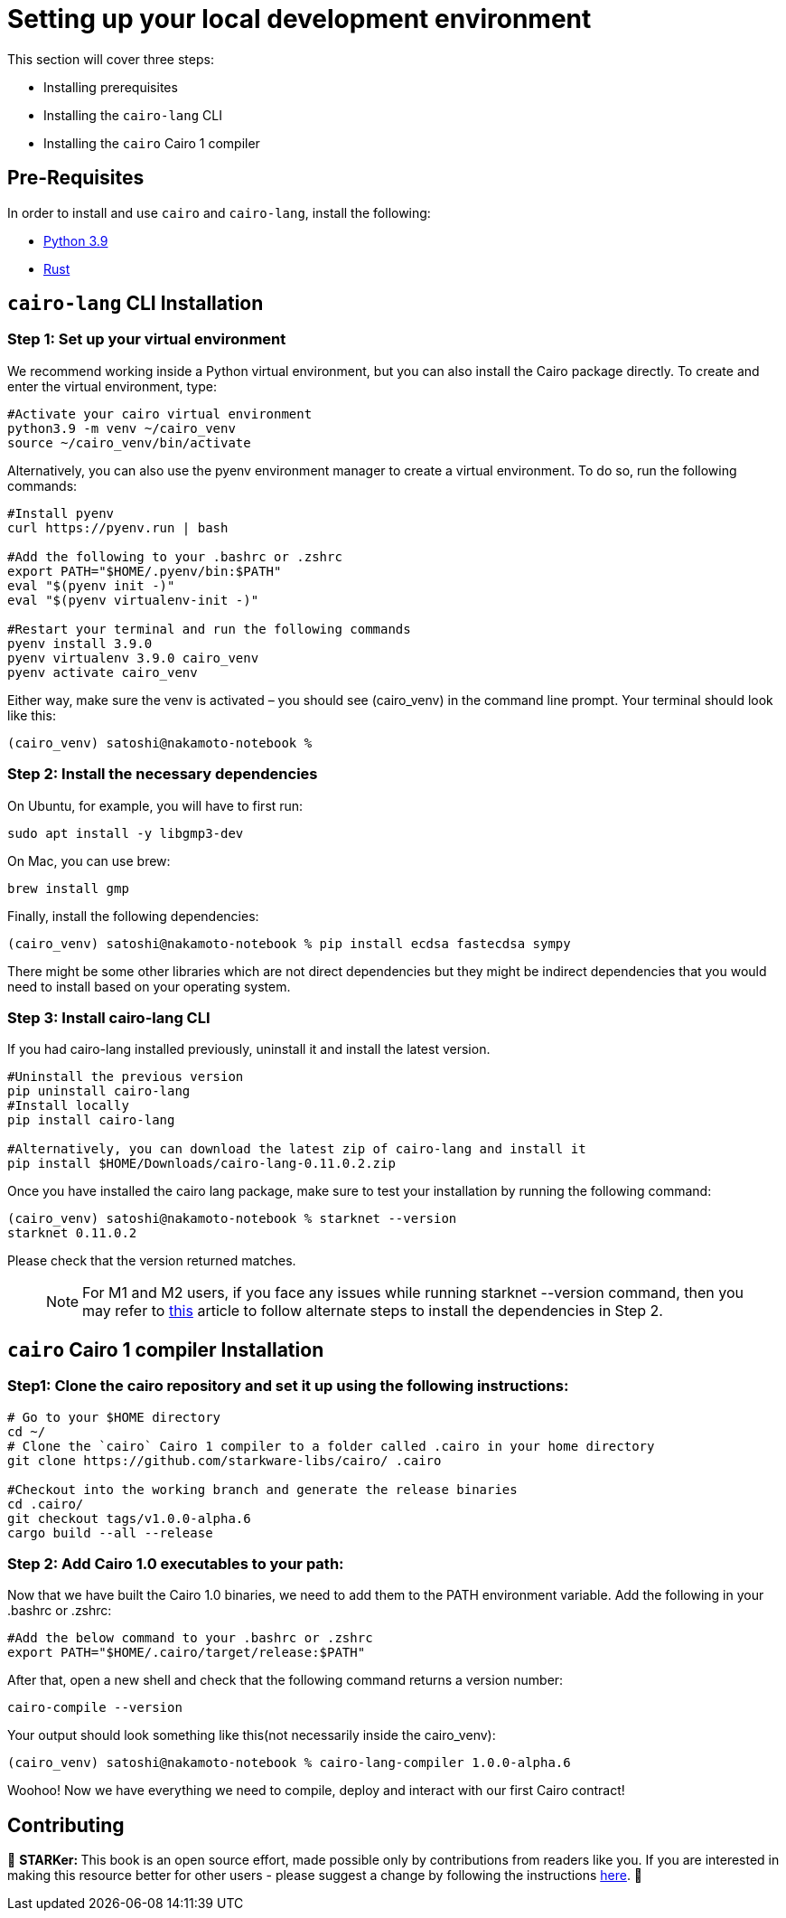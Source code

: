 [id="environment"]

[#setup]
= Setting up your local development environment

This section will cover three steps: 

* Installing prerequisites
* Installing the `cairo-lang` CLI
* Installing the `cairo` Cairo 1 compiler

== Pre-Requisites

In order to install and use `cairo` and `cairo-lang`, install the following: +

* https://www.python.org/downloads/release/python-390/[Python 3.9] +
* https://www.rust-lang.org/tools/install[Rust] +

== `cairo-lang` CLI Installation

=== +++<strong>+++Step 1: Set up your virtual environment +++</strong>+++

We recommend working inside a Python virtual environment, but you can also install the Cairo package directly. To create and enter the virtual environment, type:

[,Bash]
----
#Activate your cairo virtual environment
python3.9 -m venv ~/cairo_venv
source ~/cairo_venv/bin/activate
----

Alternatively, you can also use the pyenv environment manager to create a virtual environment. To do so, run the following commands:

[,Bash]
----
#Install pyenv
curl https://pyenv.run | bash

#Add the following to your .bashrc or .zshrc
export PATH="$HOME/.pyenv/bin:$PATH"
eval "$(pyenv init -)"
eval "$(pyenv virtualenv-init -)"

#Restart your terminal and run the following commands
pyenv install 3.9.0
pyenv virtualenv 3.9.0 cairo_venv
pyenv activate cairo_venv
----

Either way, make sure the venv is activated – you should see (cairo_venv) in the command line prompt. 
Your terminal should look like this:

[,Bash]
----
(cairo_venv) satoshi@nakamoto-notebook % 

----

=== +++<strong>+++Step 2: Install the necessary dependencies +++</strong>+++

On Ubuntu, for example, you will have to first run:

[,Bash]
----
sudo apt install -y libgmp3-dev
----

On Mac, you can use brew:

[,Bash]
----
brew install gmp
----

Finally, install the following dependencies:

[,Bash]
----
(cairo_venv) satoshi@nakamoto-notebook % pip install ecdsa fastecdsa sympy
----

There might be some other libraries which are not direct dependencies but they might be indirect dependencies that you would need to install based on your operating system.


=== +++<strong>+++Step 3: Install cairo-lang CLI +++</strong>+++

If you had cairo-lang installed previously, uninstall it and install the latest version. 

[,Bash]
----
#Uninstall the previous version
pip uninstall cairo-lang
#Install locally
pip install cairo-lang

#Alternatively, you can download the latest zip of cairo-lang and install it
pip install $HOME/Downloads/cairo-lang-0.11.0.2.zip
----

Once you have installed the cairo lang package, make sure to test your installation by running the following command:

[,Bash]
----
(cairo_venv) satoshi@nakamoto-notebook % starknet --version      
starknet 0.11.0.2

----

Please check that the version returned matches.
____
NOTE: For M1 and M2 users, if you face any issues while running starknet --version command, 
then you may refer to https://github.com/OpenZeppelin/nile/issues/22[this] article to follow alternate steps to install the dependencies in Step 2.
____

== `cairo` Cairo 1 compiler Installation

=== +++<strong>+++Step1: Clone the cairo repository and set it up using the following instructions:+++</strong>+++

[,Bash]
----
# Go to your $HOME directory
cd ~/
# Clone the `cairo` Cairo 1 compiler to a folder called .cairo in your home directory
git clone https://github.com/starkware-libs/cairo/ .cairo

#Checkout into the working branch and generate the release binaries
cd .cairo/
git checkout tags/v1.0.0-alpha.6
cargo build --all --release

----

=== +++<strong>+++Step 2: Add Cairo 1.0 executables to your path:+++</strong>+++

Now that we have built the Cairo 1.0 binaries, we need to add them to the PATH environment variable. Add the following in your .bashrc or .zshrc:

[,Bash]
----
#Add the below command to your .bashrc or .zshrc
export PATH="$HOME/.cairo/target/release:$PATH"
----

After that, open a new shell and check that the following command returns a version number:

[,Bash]
----
cairo-compile --version
----

Your output should look something like this(not necessarily inside the cairo_venv):

[,Bash]
----
(cairo_venv) satoshi@nakamoto-notebook % cairo-lang-compiler 1.0.0-alpha.6
----

Woohoo! Now we have everything we need to compile, deploy and interact with our first Cairo contract!

== Contributing

🎯 +++<strong>+++STARKer: +++</strong>+++ This book is an open source effort, made possible only by contributions from readers like you. If you are interested in making this resource better for other users - please suggest a change by following the instructions https://github.com/starknet-edu/starknetbook/blob/main/CONTRIBUTING.adoc[here].
🎯